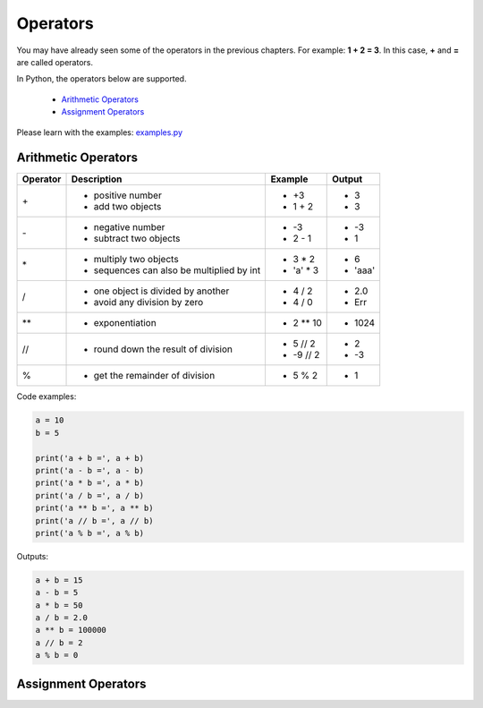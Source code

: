 Operators
=========

You may have already seen some of the operators in the previous chapters. For
example: **1 + 2 = 3**. In this case, **+** and **=** are called operators.

In Python, the operators below are supported.

    - `Arithmetic Operators`_
    - `Assignment Operators`_

Please learn with the examples: `examples.py`_

.. _Arithmetic Operators:https://github.com/TnTomato/python-tutorial/tree/master/Chapter3-Operators#arithmetic-operators
.. _Assignment Operators: https://github.com/TnTomato/python-tutorial/tree/master/Chapter3-Operators#assignment-operators
.. _examples.py: https://github.com/TnTomato/python-tutorial/blob/master/Chapter3-Operators/examples.py

Arithmetic Operators
--------------------

+---------+----------------------------------------------------------------+------------------+--------+
|Operator |Description                                                     |Example           | Output |
+=========+================================================================+==================+========+
|\+       |- positive number                                               |- \+3             |- 3     |
|         |- add two objects                                               |- 1 + 2           |- 3     |
+---------+----------------------------------------------------------------+------------------+--------+
|\-       |- negative number                                               |- \-3             |- -3    |
|         |- subtract two objects                                          |- 2 - 1           |- 1     |
+---------+----------------------------------------------------------------+------------------+--------+
|\*       |- multiply two objects                                          |- 3 * 2           |- 6     |
|         |- sequences can also be multiplied by int                       |- 'a' * 3         |- 'aaa' |
+---------+----------------------------------------------------------------+------------------+--------+
|\/       |- one object is divided by another                              |- 4 / 2           |- 2.0   |
|         |- avoid any division by zero                                    |- 4 / 0           |- Err   |
+---------+----------------------------------------------------------------+------------------+--------+
|\**      |- exponentiation                                                |- 2 ** 10         |- 1024  |
+---------+----------------------------------------------------------------+------------------+--------+
|//       |- round down the result of division                             |- 5 // 2          |- 2     |
|         |                                                                |- -9 // 2         |- -3    |
+---------+----------------------------------------------------------------+------------------+--------+
|%        |- get the remainder of division                                 |- 5 % 2           |- 1     |
+---------+----------------------------------------------------------------+------------------+--------+

Code examples:

.. code-block:: python

    a = 10
    b = 5

    print('a + b =', a + b)
    print('a - b =', a - b)
    print('a * b =', a * b)
    print('a / b =', a / b)
    print('a ** b =', a ** b)
    print('a // b =', a // b)
    print('a % b =', a % b)

Outputs:

.. code-block:: text

    a + b = 15
    a - b = 5
    a * b = 50
    a / b = 2.0
    a ** b = 100000
    a // b = 2
    a % b = 0

Assignment Operators
--------------------

